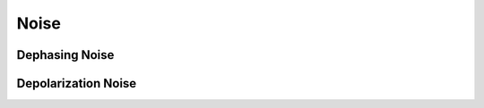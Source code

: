 .. scqubits
   Copyright (C) 2019, Jens Koch & Peter Groszkowski

.. _guide_noise:

***************
Noise
***************


Dephasing Noise
-----------------



Depolarization Noise
-----------------



